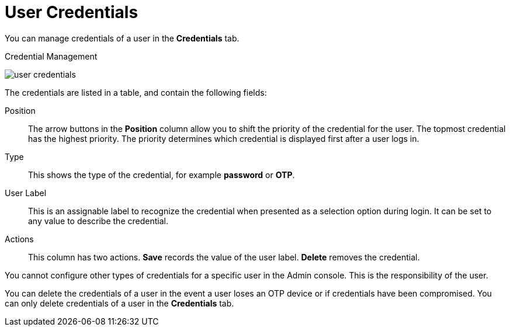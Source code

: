 [id="ref-user-credentials_{context}"]
= User Credentials

You can manage credentials of a user in the *Credentials* tab. 

.Credential Management
image:{project_images}/user-credentials.png[]

The credentials are listed in a table, and contain the following fields:

Position::
   The arrow buttons in the *Position* column allow you to shift the priority of the credential for the user. The topmost credential has the highest priority. The priority determines which credential is displayed first after a user logs in.

Type::
   This shows the type of the credential, for example *password* or *OTP*.

User Label::
   This is an assignable label to recognize the credential when presented as a selection option during login. It can be set to any value to describe the
   credential.


Actions::
   This column has two actions. *Save* records the value of the user label. *Delete* removes the credential.


You cannot configure other types of credentials for a specific user in the Admin console. This is the responsibility of the user.

You can delete the credentials of a user in the event a user loses an OTP device or if credentials have been compromised. You can only delete credentials of a user in the *Credentials* tab. 

